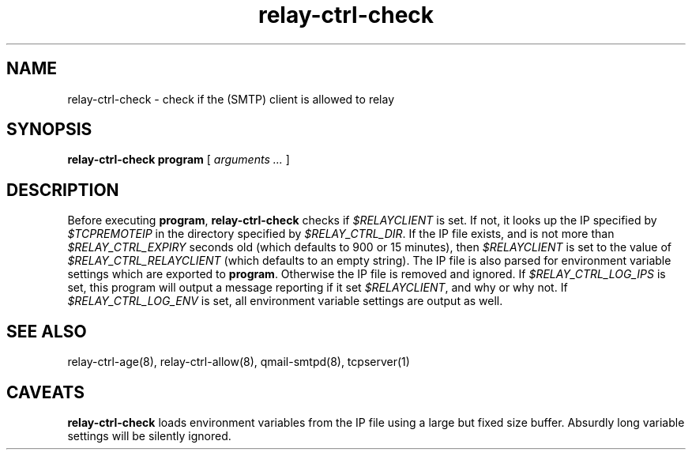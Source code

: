 .TH relay-ctrl-check 8
.SH NAME
relay-ctrl-check \- check if the (SMTP) client is allowed to relay
.SH SYNOPSIS
.B relay-ctrl-check
.B program
[
.I arguments ...
]
.SH DESCRIPTION
Before executing
.BR program ,
.B relay-ctrl-check
checks if
.I $RELAYCLIENT
is set.  If not, it looks up the IP specified by
.I $TCPREMOTEIP
in the directory specified by
.IR $RELAY_CTRL_DIR .
If the IP file exists, and is not more than
.I $RELAY_CTRL_EXPIRY
seconds old (which defaults to 900 or 15 minutes), then
.I $RELAYCLIENT
is set to the value of
.I $RELAY_CTRL_RELAYCLIENT
(which defaults to an empty string).
The IP file is also parsed for environment variable settings which are exported to
.BR program .
Otherwise the IP file is removed and ignored.
If
.I $RELAY_CTRL_LOG_IPS
is set, this program will output a message reporting if it set
.IR $RELAYCLIENT ,
and why or why not.
If
.I $RELAY_CTRL_LOG_ENV
is set, all environment variable settings are output as well.
.SH "SEE ALSO"
relay-ctrl-age(8),
relay-ctrl-allow(8),
qmail-smtpd(8),
tcpserver(1)
.SH CAVEATS
.B relay-ctrl-check
loads environment variables from the IP file using a large but fixed
size buffer. Absurdly long variable settings will be silently ignored.
